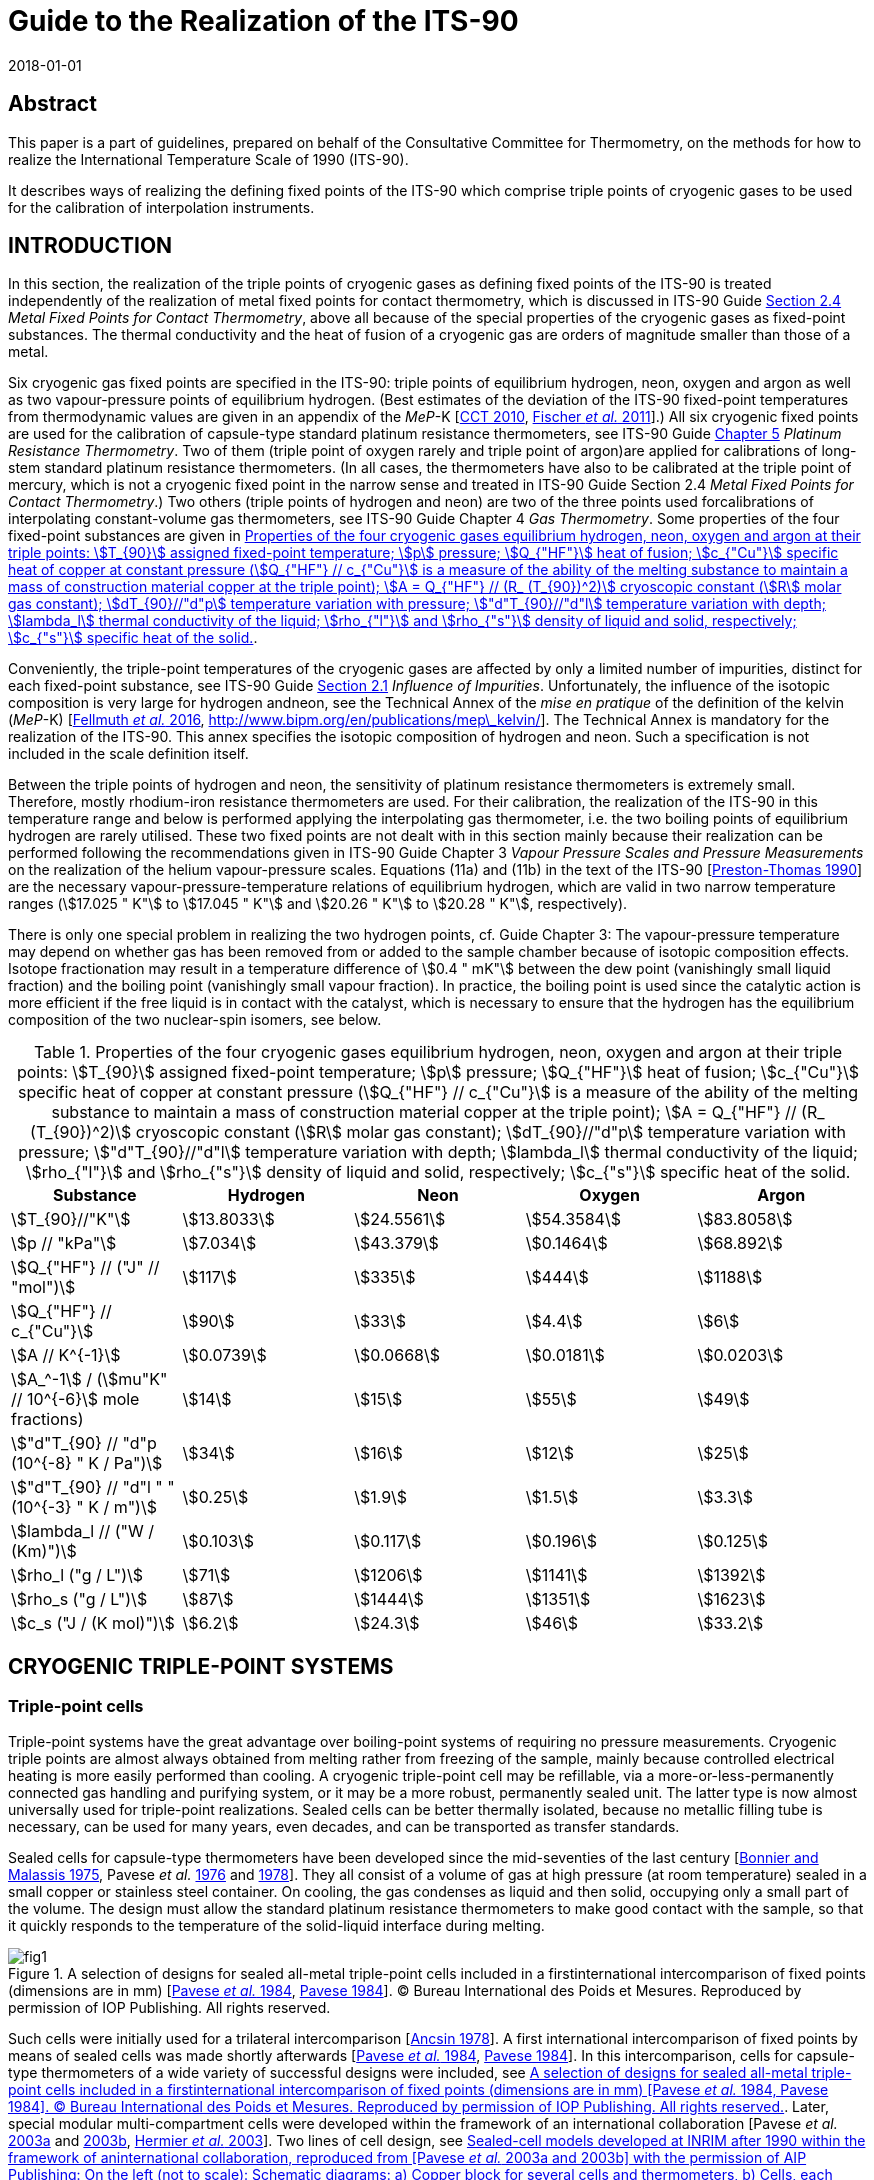 = Guide to the Realization of the ITS-90
:partnumber: 2.3
:edition: 1
:copyright-year: 2018
:revdate: 2018-01-01
:language: en
:docnumber: ITS-90
:title-en: Guide to the Realization of the ITS-90
:part-title-en: Cryogenic Fixed Points
:doctype: guide
:committee-en: Consultative Committee for Thermometry
:committee-acronym: CCT
:workgroup: Task Group for the Realization of the Kelvin
:workgroup-acronym: CCT-TG-K
:fullname: B. Fellmuth
:fullname_2: E Mendez-Lango
:fullname_3: T. Nakano
:fullname_4: F. Sparasci
:docstage: in-force
:docsubstage: 60
:imagesdir: images
:mn-document-class: bipm
:mn-output-extensions: xml,html,pdf,rxl
:si-aspect: K_k
:local-cache-only:
:data-uri-image:


[.preface]
== Abstract

This paper is a part of guidelines, prepared on behalf of the Consultative Committee for Thermometry, on the methods for how to realize the International Temperature Scale of 1990 (ITS-90).

It describes ways of realizing the defining fixed points of the ITS-90 which comprise triple points of cryogenic gases to be used for the calibration of interpolation instruments.


== INTRODUCTION

In this section, the realization of the triple points of cryogenic gases as defining fixed points of the ITS-90 is treated independently of the realization of metal fixed points for contact thermometry, which is discussed in ITS-90 Guide https://www.bipm.org/utils/common/pdf/ITS-90/Guide_ITS-90_2_4_MetalFixedPoints_2018.pdf[Section 2.4] _Metal Fixed Points for Contact Thermometry_, above all because of the special properties of the cryogenic gases as fixed-point substances. The thermal conductivity and the heat of fusion of a cryogenic gas are orders of magnitude smaller than those of a metal.

Six cryogenic gas fixed points are specified in the ITS-90: triple points of equilibrium hydrogen, neon, oxygen and argon as well as two vapour-pressure points of equilibrium hydrogen. (Best estimates of the deviation of the ITS-90 fixed-point temperatures from thermodynamic values are given in an appendix of the _MeP_-K [<<CCT2010,CCT 2010>>, <<Fischer2011,Fischer _et al._ 2011>>].) All six cryogenic fixed points are used for the calibration of capsule-type standard platinum resistance thermometers, see ITS-90 Guide https://www.bipm.org/utils/common/pdf/ITS-90/Guide_ITS-90_5_SPRT_2018.pdf[Chapter 5] _Platinum Resistance Thermometry_. Two of them (triple point of oxygen rarely and triple point of argon)are applied for calibrations of long-stem standard platinum resistance thermometers. (In all cases, the thermometers have also to be calibrated at the triple point of mercury, which is not a cryogenic fixed point in the narrow sense and treated in ITS-90 Guide Section 2.4 _Metal Fixed Points for Contact Thermometry_.) Two others (triple points of hydrogen and neon) are two of the three points used forcalibrations of interpolating constant-volume gas thermometers, see ITS-90 Guide Chapter 4 _Gas Thermometry_. Some properties of the four fixed-point substances are given in <<tab1>>.

Conveniently, the triple-point temperatures of the cryogenic gases are affected by only a limited number of impurities, distinct for each fixed-point substance, see ITS-90 Guide https://www.bipm.org/utils/common/pdf/ITS-90/Guide_ITS-90_2_1_Impurities_2018.pdf[Section 2.1] _Influence of Impurities_. Unfortunately, the influence of the isotopic composition is very large for hydrogen andneon, see the Technical Annex of the _mise en pratique_ of the definition of the kelvin (_MeP_-K) [<<Fellmuth2016,Fellmuth _et al._ 2016>>, http://www.bipm.org/en/publications/mep\_kelvin/]. The Technical Annex is mandatory for the realization of the ITS-90. This annex specifies the isotopic composition of hydrogen and neon. Such a specification is not included in the scale definition itself.

Between the triple points of hydrogen and neon, the sensitivity of platinum resistance thermometers is extremely small. Therefore, mostly rhodium-iron resistance thermometers are used. For their calibration, the realization of the ITS-90 in this temperature range and below is performed applying the interpolating gas thermometer, i.e. the two boiling points of equilibrium hydrogen are rarely utilised. These two fixed points are not dealt with in this section mainly because their realization can be performed following the recommendations given in ITS-90 Guide Chapter 3 _Vapour Pressure Scales and Pressure Measurements_ on the realization of the helium vapour-pressure scales. Equations (11a) and (11b) in the text of the ITS-90 [<<Preston1990,Preston-Thomas 1990>>] are the necessary vapour-pressure-temperature relations of equilibrium hydrogen, which are valid in two narrow temperature ranges (stem:[17.025 " K"] to stem:[17.045 " K"] and stem:[20.26 " K"] to stem:[20.28 " K"], respectively).

There is only one special problem in realizing the two hydrogen points, cf. Guide Chapter 3: The vapour-pressure temperature may depend on whether gas has been removed from or added to the sample chamber because of isotopic composition effects. Isotope fractionation may result in a temperature difference of stem:[0.4 " mK"] between the dew point (vanishingly small liquid fraction) and the boiling point (vanishingly small vapour fraction). In practice, the boiling point is used since the catalytic action is more efficient if the free liquid is in contact with the catalyst, which is necessary to ensure that the hydrogen has the equilibrium composition of the two nuclear-spin isomers, see below.


[[tab1]]
.Properties of the four cryogenic gases equilibrium hydrogen, neon, oxygen and argon at their triple points: stem:[T_{90}] assigned fixed-point temperature; stem:[p] pressure; stem:[Q_{"HF"}] heat of fusion; stem:[c_{"Cu"}] specific heat of copper at constant pressure (stem:[Q_{"HF"} // c_{"Cu"}] is a measure of the ability of the melting substance to maintain a mass of construction material copper at the triple point); stem:[A = Q_{"HF"} // (R_ (T_{90})^2)] cryoscopic constant (stem:[R] molar gas constant); stem:[dT_{90}//"d"p] temperature variation with pressure; stem:["d"T_{90}//"d"l] temperature variation with depth; stem:[lambda_l] thermal conductivity of the liquid; stem:[rho_{"l"}] and stem:[rho_{"s"}] density of liquid and solid, respectively; stem:[c_{"s"}] specific heat of the solid.
[cols="5*",options="header"]
|===
| Substance | Hydrogen | Neon | Oxygen | Argon

| stem:[T_{90}//"K"] | stem:[13.8033] | stem:[24.5561] | stem:[54.3584] | stem:[83.8058]
| stem:[p // "kPa"] | stem:[7.034] | stem:[43.379] | stem:[0.1464] | stem:[68.892]
| stem:[Q_{"HF"} // ("J" // "mol")] | stem:[117] | stem:[335] | stem:[444] | stem:[1188]
| stem:[Q_{"HF"} // c_{"Cu"}] | stem:[90] | stem:[33] | stem:[4.4] | stem:[6]
| stem:[A // K^{-1}] | stem:[0.0739] | stem:[0.0668] | stem:[0.0181] | stem:[0.0203]
| stem:[A_^-1] / (stem:[mu"K" // 10^{-6}] mole fractions) | stem:[14] | stem:[15] | stem:[55] | stem:[49]
| stem:["d"T_{90} // "d"p (10^{-8} " K / Pa")] | stem:[34] | stem:[16] | stem:[12] | stem:[25]
| stem:["d"T_{90} // "d"l " " (10^{-3} " K / m")] | stem:[0.25] | stem:[1.9] | stem:[1.5] | stem:[3.3]
| stem:[lambda_l // ("W / (Km)")] | stem:[0.103] | stem:[0.117] | stem:[0.196] | stem:[0.125]
| stem:[rho_l ("g / L")] | stem:[71] | stem:[1206] | stem:[1141] | stem:[1392]
| stem:[rho_s ("g / L")] | stem:[87] | stem:[1444] | stem:[1351] | stem:[1623]
| stem:[c_s ("J / (K mol)")] | stem:[6.2] | stem:[24.3] | stem:[46] | stem:[33.2]
|===


== CRYOGENIC TRIPLE-POINT SYSTEMS

=== Triple-point cells

Triple-point systems have the great advantage over boiling-point systems of requiring no pressure measurements. Cryogenic triple points are almost always obtained from melting rather from freezing of the sample, mainly because controlled electrical heating is more easily performed than cooling. A cryogenic triple-point cell may be refillable, via a more-or-less-permanently connected gas handling and purifying system, or it may be a more robust, permanently sealed unit. The latter type is now almost universally used for triple-point realizations. Sealed cells can be better thermally isolated, because no metallic filling tube is necessary, can be used for many years, even decades, and can be transported as transfer standards.

Sealed cells for capsule-type thermometers have been developed since the mid-seventies of the last century [<<BonnierMalassis1975,Bonnier and Malassis 1975>>, Pavese _et al._ <<Pavese1976,1976>> and <<Pavese1978,1978>>]. They all consist of a volume of gas at high pressure (at room temperature) sealed in a small copper or stainless steel container. On cooling, the gas condenses as liquid and then solid, occupying only a small part of the volume. The design must allow the standard platinum resistance thermometers to make good contact with the sample, so that it quickly responds to the temperature of the solid-liquid interface during melting.


[[fig1]]
.A selection of designs for sealed all-metal triple-point cells included in a firstinternational intercomparison of fixed points (dimensions are in mm) [<<Pavese1984,Pavese _et al._ 1984>>, <<Pavese1984,Pavese 1984>>]. (C) Bureau International des Poids et Mesures. Reproduced by permission of IOP Publishing. All rights reserved.
image::02_3-cryogenic/fig1.png[]


Such cells were initially used for a trilateral intercomparison [<<Ancsin1978,Ancsin 1978>>]. A first international intercomparison of fixed points by means of sealed cells was made shortly afterwards [<<Pavese1984,Pavese _et al._ 1984>>, <<Pavese1984,Pavese 1984>>]. In this intercomparison, cells for capsule-type thermometers of a wide variety of successful designs were included, see <<fig1>>. Later, special modular multi-compartment cells were developed within the framework of an international collaboration [Pavese _et al._ <<Pavese2003a,2003a>> and <<Pavese2003b,2003b>>, <<Hermier2003,Hermier _et al._ 2003>>]. Two lines of cell design, see <<fig2>> and <<fig3>>, yielded a nearly equal improvement of the fixed-point realization. The multi-compartment cells allow thermometers to be calibrated more efficiently at several fixed points in one low-temperature run. They were included in a second international intercomparison, in which it was possible to compare the parameters of all modern cell designs, see [<<Fellmuth2012,Fellmuth _et al._ 2012>>]. The references cited therein give information on the designs and filling technologies. A new design of multi-well single cells is described in [<<Nakano2007,Nakano _et al._ 2007>>] and shown in <<fig4>>. Other new designs can be seen in Section 2.4.3.1 of [<<Pavese2013,Pavese and Molinar Min Beciet 2013>>].


[[fig2]]
.Sealed-cell models developed at INRIM after 1990 within the framework of aninternational collaboration, reproduced from [Pavese _et al._ <<Pavese2003a,2003a>> and <<Pavese2003b,2003b>>] with the permission of AIP Publishing: On the left (not to scale): Schematic diagrams: a) Copper block for several cells and thermometers, b) Cells, each filled with a single substance: b1) model A, with copper internal wall, b2) model B, with internal copper body, b3) model C, with internal wireframe-copper body. On the right: Photograph of a copper block with four cells.
image::02_3-cryogenic/fig2.png[]

[[fig3]]
.Sealed-cell model developed at LNE-Cnam after 1990 within the framework of aninternational collaboration, reproduced from [<<Hermier2003,Hermier _et al._ 2003>>, <<Pavese2003a,Pavese _et al._ 2003a>>] with the permission of AIP Publishing: On the left (not to scale): Schematic diagram of an assembly composed of four cells for the realization of the triple points of hydrogen, neon, oxygen, and argon, pressed together with the central screw. On the right: Photograph of an assembly with four cells.
image::02_3-cryogenic/fig3.png[]

[[fig4]]
.Single sealed multi-well triple-point cell of new generation developed at NMIJ/AIST[<<Nakano2007,Nakano _et al._ 2007>> -- illustration reproduced with permission of Springer]: On the left: Schematic diagram: The material is oxygen-free high-conductivity copper. In order to ensure cleanliness of the inside of the cell, all of its parts have been subjected to chemical polishing. Three reentrant wells are provided for capsule-type standard platinum resistance thermometers or rhodium-iron resistance thermometers. The middle of the copper block also contains a reentrant well for a control thermometer. Each thermometer well has a small lateral hollow for application of grease to enhance the thermal contact and for easy evacuation of residual gas from the space around the installed thermometer. Internally, grooves for ensuring good thermal contact with the solid and/or liquid phases of the substance are provided around the copper thermometer block. The sealing device of the multi-well model is a metal O-ring made of stainless steel [<<Nakano2003,Nakano _et al._ 2003>>]. On the right: Photograph without thermometers [photograph reproduced on the courtesy from T. Nakano (NMIJ/AIST)].
image::02_3-cryogenic/fig4.png[]


Sealed triple-point cells for long-stem thermometers are similar in principle both in design and in operation to those for capsule-type thermometers, but are much longer so as to provide adequate immersion for the thermometer. The necessary thermometer well compromises the isothermal condition. For details of their design and operation see [Bonnier <<Bonnier1975,1975>> and <<Bonnier1987,1987>>, <<Ancsin1976,Ancsin and Phillips 1976>>, <<Bloembergen1990,Bloembergen _et al._ 1990>>, <<Furukawa1992,Furukawa 1992>>, <<Pond2003,Pond 2003>>, Ding _et al._ <<Ding2011,2011>> and <<Ding2012,2012>>, <<Didi2013,Didi-Alaoui _et al._ 2013>>] and <<fig5>>.


[[fig5]]
.First commercial apparatus for the calibration of long-stem standard platinumresistance thermometers at the triple point of argon using a sealed cell developed at LNE/Cnam: On the left: Schematic diagram [on the courtesy from <<Sparasci2011,F. Sparasci (LNE-Cnam)>>]: 1 helium exchange-gas inlet, 2 helium reservoir (balloon), 3 manometer, 4 pressure-control valve, 5 filling tube for liquid nitrogen, 6 thermometer well, 7 nitrogen vapour, 8 bath of liquid nitrogen, 9 thermal isolation (polyurethane foam), 10 stainless-steel cell with argon. On the right: Scheme with cut-out [<<Hermier2005,Hermier _et al._ 2005>>].
image::02_3-cryogenic/fig5.png[]


All sealed triple-point cells must be designed to withstand the pressure arising at the maximum expected temperature (typical room-temperature pressures range from 0.5 MPa to 20 MPa). The heat capacity of the container is not directly of great importance in determining melting curves. It would be important if freezing curves were measured, because of the effects of supercooling. But supercooling may also have an influence on the melting curve especially for argon, see below, because depending on the heat capacity and the supercooling temperature, a large portion of the sample may freeze very quickly during recalescence, resulting in a strong distortion of the crystal lattice of the solid. For cells for long-stem thermometers in particular there is also the problem that a significant fraction of the sample may condense on the walls or roof of the cell, and not in the sample space. There may also be migration of the sample by sublimation and condensation on any cold spots. By contrast, open cells do not need a gas expansion volume, so can be both smaller and contain a larger sample of the substance.

They do not have to be particularly robust and, thus, may be designed to have a heat capacity substantially less than that of a sealed cell of comparable sample size.

The cell design should be such as to reduce as much as possible the thermal resistance between the sample and the thermometer, taking due account of the very low thermal conductivities of liquid gases. Preferably, the thermometer is surrounded by the sample (within the heat sink) rather than located between the heat sink and parasitic heat sources [<<Ancsin1973a,Ancsin 1973a>>]. Heat conduction to the sample can be made sufficiently good, either by subdividing the chamber by a set of copper baffles [<<Ancsin1973b,Ancsin 1973b>>], by increasing the contact surface by optimised grooves in the inner chamber wall [<<Hermier2003,Hermier _et al._ 2003>>, <<Nakano2007,Nakano _et al._ 2007>>] or even by using a bunch of OFHC copper wires [<<Pavese2003b,Pavese _et al._ 2003b>>].On the other hand, the construction should not be too complicated because a thorough cleaning of the inside of the cell should be possible.

For filling the cells, high-purity gas-handling systems composed of ultra-high vacuum components have to be used. This is necessary in order to be able to remove the air that initially forms several layers on all inner surfaces and to manipulate the ultra-pure gases (with total impurity concentrations of order one part per million, at the best level) without introducing any extra impurities. Impurities introduced during the filling would cause permanent problems because the impurity content cannot be checked after the sealing, and any outgassing of the inner cell walls would limit the long-term stability. (On the basis of the measurement of outgassing rates, it is concluded in [<<Liu1992,Liu _et al._ 1992>>] that well-prepared sealed cells may be stable within stem:[0.1 " mK"] for more than 13 years.) For checking purposes, a gas-handling system should incorporate a residual gas analyser as an essential component. The seal of a cell must remain leak-proof for an indefinitely long time. A variety of means and techniques have been successfully used (cf. Section 2.4.3.1 _Sealed Cells for Capsule Thermometer_ in [<<Pavese2013,Pavese and Molinar Min Beciet 2013>>]): indium gasket fitted inside or outside the cell; pinched copper tube, then soft soldered for mechanical protection; stainless-steel tube pinched with a gold wire inside; pinch-weld stainless-steel tube.

A special problem in realizing the triple point of hydrogen is the existence of two nuclear-spin isomers (often designated by the prefixes _ortho_ and _para_). The equilibrium ortho-para composition is temperature dependent. On liquefaction the composition changes slowly with time and there are corresponding changes in the physical properties. In particular the difference between the fixed-point temperatures of normal hydrogen, which has the room-temperature composition, and equilibrium hydrogen is of order stem:[0.1 " K"], i.e. three orders of magnitude larger than the best realization uncertainty. For achieving the equilibrium composition in acceptable time, a suitable catalyst has to be placed in the sample chamber. The materials most commonly employed for this purpose have been transition metal oxides and rare-earth oxides, see the detailed discussion in [<<Fellmuth2005,Fellmuth _et al._ 2005>>]. The catalyst may be of course a source of impurity. Furthermore, it has to be considered that all catalysts for _ortho_-_para_ conversion are chemically active and an activation may be necessary.


=== Cryogenic equipments

In order to keep temperature gradients low, heat flows in the sealed triple-point cell must be extremely small, i.e. isothermal conditions are necessary. To this end, the cell is surrounded by one or more temperature-controlled heat shields, the whole being enclosed in a vacuum jacket for thermal isolation. The cell is further thermally isolated by suspending it using non-metallic threads, e.g. nylon threads, or thin stainless-steel wires. Traditionally the vacuum jacket was normally immersed in the cryogenic fluid of a liquid-refrigerant cryostat. Several such triple-point cryostats have been described [<<Ancsin1969,Ancsin and Phillips 1969>>, <<Ancsin1970,Ancsin 1970>>, <<Pavese1978,Pavese 1978>>, <<Compton1976,Compton and Ward 1976>>, <<Kemp1976,Kemp _et al._ 1976>>]. One of these is illustrated in <<fig6>>. Nowadays preferably cryostats designed around closed-cycle cryocoolers are applied for the realization of cryogenic fixed points. Examples of modern systems are given in [<<Steele1997,Steele 1997>>, <<Hill2003,Hill and Steele 2003>>, <<Sakurai2003,Sakurai 2003>>, <<Nakano2007,Nakano _et al._ 2007>>, <<Pavese2011,Pavese _et al._ 2011>>, <<Sparasci2011,Sparasci _et al._ 2011>>, <<Yang2011,Yang _et al._ 2011>>, <<Pavese2013,Pavese and Molinar Min Beciet 2013>>]. The basic design of such cryostats, which make it easier to realize isothermal conditions, is illustrated in <<fig7>>. As a collateral effect, these cryostats allow measurements to be performed for extremely long periods (months), uninterrupted by disturbances usually caused by refilling liquid refrigerant.


[[fig6]]
.Schematic diagram of a cryostat with an open cell for the realization of boiling andtriple points of cryogenic gases [<<Kemp1976,Kemp _et al._ 1976>>] (C) Bureau International des Poids et Mesures. Reproduced by permission of IOP Publishing. All rights reserved. (A similar system can be used for measurements with sealed cells.) Isothermal conditions for the cell are generated by vacuum isolation and a temperature-controlled isothermal radiation shield. In the diagram, the numbers mark the following parts: (1) the outer vacuum case, (2) a temperature-controlled outer shield and (3) the cell containing the fixed-point sample. The cell consists of three parts: a) A lower gas-cooled refrigerator (4), to which is soldered a copper tube (5) forming the effective thermal outer wall. This assembly is heated by a carbon heater (6) and its temperature monitored by a miniature platinum resistance thermometer (6a); b) An upper gas-cooled refrigerator (7) soldered to a thick-walled copper thermometer pocket (8) in which the test thermometer is inserted with grease. The thermometer pocket may be heated by the carbon resistor (10); c) The outer wall of the cell (11) consists of a thin-walled stainless steel tube 25 mm in diameter which isolates the test thermometer from the heated outer wall (5) and the bottom of the cell. The three parts of the cell are sealed together with indium-wire seals. The radiation shield (2) is controlled isothermally with respect to the cell using a gas-cooled refrigerator (12) as heat sink. The cold gas for the refrigerators is drawn up from the liquid helium through vacuum-insulated tubes (13). The cryostat is suspended in a 100 cm deep helium dewar such that the base of the cryostat is some 50 cm above the bottom of the dewar. During operation the level of liquid helium is about 20 cm below the base of the cryostat.
image::02_3-cryogenic/fig6.png[]

[[fig7]]
.Schematic diagram of a cryostat constructed around a two-stage closed-cyclecryocooler. A vacuum jacket surrounds the assembly to provide the basic thermal isolation from the room temperature environment. Concentric copper shields are attached to both stages of the cryocooler. Isothermal conditions are generated by controlling the temperature of the isothermal shield with respect to the cell temperature such that the parasitic heat load to the cell and thus the static temperature-measurement error is sufficiently small, see text. [illustration reproduced on the courtesy from <<Wolber2013,B. Fellmuth (PTB)>>].
image::02_3-cryogenic/fig7.png[]


== REALIZATION OF A CRYOGENIC TRIPLE POINT

=== Measurement protocol

For fixed-point realizations, the temperature of the solid-liquid interface is the fixed-point temperature and must be measured as accurately as possible. Due to the very small thermal conductivity of the cryogenic gases, it is not possible to heat the fixed-point sample continuously through the solid-to-liquid phase transition. Continuous heating would cause large temperature gradients, which are usually dominated by the liquid phase. (Additional thermal resistances exist between the different parts of a cell [<<Wolber2011,Wolber and Fellmuth 2011>>].) Instead the calorimetric method has to be applied, see for instance [<<Pavese2003,Pavese _et al._ 2003>>a, <<Fellmuth2005,Fellmuth _et al._ 2005>>] and the references cited therein. The sample is heated through the phase transition under nearly isothermal conditions by the intermittent input of heat. After each heat pulse, the cell is allowed to come to thermal equilibrium. The calorimetric method is illustrated in <<fig8>>.


[[fig8]]
.A schematic representation of melting a fixed-point sample by intermittent heating(after Pavese (1984)). Heating is supplied in equal-energy steps. stem:[F] is the melted fraction. The melting lasts at least several hours.
image::02_3-cryogenic/fig8.png[]


A plot (or least-squares analysis) of the equilibrium temperatures as a function of the fraction stem:[F] of the sample melted gives a well-defined representation of the melting curve. (For determining stem:[F], the heat of fusion stem:[Q_{"HF"}] of the fixed-point sample is needed. For measuring stem:[Q_{"HF"}], it is recommended to heat the sample through the solid-to-liquid phase transition applying two short heat pulses and allowing the sealed triple-point cell assembly to come to thermal equilibrium roughly near the middle of the melting curve, see http://www.bipm.org/utils/common/pdf/ITS-90/Guide_ITS-90_2_3_Cryogenic_FP_Appendix-1_2018.pdf[Appendix 1]. Alternatively, stem:[Q_{"HF"}] can be calculated from the sum of applied heat and the known parasitic heat load for the duration of the melting-curve measurement. The obtained stem:[Q_{"HF"}] value is to be compared with the value expected from the sample amount, when known.) The representation versus stem:[1//F] is also widely used. Different representations should be checked, in order to determine which representation allows a better separation of the different parts of the melting curve and an approximation of part of the curve with a simple function. Most melting curves plotted versus stem:[F] consist of a curved region at the onset of melting followed by a flat region over which the bulk of the phase transition occurs, and finally a region of rapid temperature rise as melting is completed. The shape and transition temperature depend on the purity and crystal quality of the sample, on the experimental technique used, and for hydrogen and neon, on isotopic effects. The melting-curve depression at the beginning is suspected to be caused primarily by the influence of crystal defects. The distorted sample parts melt at lower temperatures due to the weakening of the crystal lattice, which results in smaller binding energies. This is called pre-melting. Pre-melting is especially evident with hydrogen for the sample portions in direct contact with the spin-conversion catalyst. A temperature offset may occur, especially towards the end of the melting curve, due to the poor thermal conductivity of the liquid phase. This requires careful estimation of static temperature-measurement errors, see the subsequent subsection. The question of deducing the triple-point temperature from an observed melting curve is discussed in <<scls_3-4>>.

Usually the melting curves are measured in the stem:[F] range from 5% to 95%. The measurement at stem:[F = 5 %] is useful for annealing the sample and for looking for possible pre-melt effects. The equilibrium temperature at stem:[F = 95%] is measured to check the thermal conditions. The usually high thermal resistances of the liquid sample portions at stem:[F = 95%] make the measurements very sensitive to parasitic heat loads.

Because special techniques have to be applied for the realization of the cryogenic fixed points, a detailed measurement protocol has been developed. The protocol was first suggested in [<<Fellmuth1999,Fellmuth _et al._ 1999>>] for the second international intercomparison [<<Fellmuth2012,Fellmuth _et al._ 2012>>], recommending the main steps of the investigation of the thermal behaviour of triple-point cells in order to make the results obtained at different institutes comparable. Thermal behaviour means primarily the relationship between the temperature of the solid-liquid interface and the temperature indicated by the thermometers. It was also intended to harmonize the estimation of the measurement uncertainty. Considering the progress described especially in [Pavese _et al._ <<Pavese2003a,2003a>> and <<Pavese2003b,2003b>>, <<Hermier2003,Hermier _et al._ 2003>>, Fellmuth _et al._ <<Fellmuth2005,2005>> and <<Fellmuth2012,2012>>] and the references cited therein, the protocol was further developed [<<Wolber2013,Wolber and Fellmuth 2013>>, <<Fellmuth2013,Fellmuth 2013>>]. A detailed theoretical foundation of the improved protocol including a model for describing the thermal conditions is given in [Wolber and Fellmuth <<Wolber2011,2011>> and <<Wolber2013,2013>>].

The protocol contains recommendations for different aspects of the fixed-point realization, which are explained in this guide in the subsections and appendices given in parentheses: determination of the thermal parameters of the sealed cells and the apparatus (<<scls_3-2>> and <<scls_3-3>>), measurement conditions (<<scls_3-2>>), series of measurements ( http://www.bipm.org/utils/common/pdf/ITS-90/Guide_ITS-90_2_3_Cryogenic_FP_Appendix-1_2018.pdf[Appendix 1]), recording of data ( http://www.bipm.org/utils/common/pdf/ITS-90/Guide_ITS-90_2_3_Cryogenic_FP_Appendix-2_2018.pdf[Appendix 2]), establishment of an uncertainty budget (<<cls_4>>), especially the reliable estimation of static and dynamic temperature-measurement errors (<<scls_3-2>> and <<scls_3-3>>). For each fixed-point realization, it is recommended to determine the following parameters: thermal resistance stem:[R_{"cs"}] between the metal parts of the cell and the solid-liquid interface, heat capacity stem:[C_{"c"}] of the cell assembly, heat of fusion stem:[Q_{"HF"}] of the sample, parasitic heat load to the cell, thermal recovery time constant stem:[tau], and recovery periods stem:[t_{"r"}] necessary for decreasing the dynamic temperature-measurement error stem:[Delta T_{"dyn"}] below a desired level (stem:[Delta T_{"dyn"} = T_{"c"} - T_{"e"}] difference between the measured cell temperature stem:[T_{"c"}] and the equilibrium value stem:[T_{"e"}]).


[[scls_3-2]]
=== Thermal conditions and static temperature-measurement errors

The internal thermal resistance stem:[R_{"cs"}] between the metallic body of the cell and the solid phase, which cannot overheat (i.e. acting as a heat sink) during melting, is a crucial parameter for characterizing the thermal conditions. (stem:[R_{"cs"}] has been first introduced in [<<Fellmuth1997,Fellmuth _et al._ 1997>>]. It is an effective value, see [<<Wolber2011,Wolber and Fellmuth 2011>>].) stem:[R_{"cs"}] is given by the relation

[[eq1]]
[stem]
++++
R_{"cs"} = (T_{"c"} - T_{"s"}) // P_{"u"} ,
++++


where stem:[Delta T_{"cs"} = (T_{"c"} - T_{"s"})] is the temperature difference between the temperature stem:[T_{"c"}] of the metallic cell body measured with a thermometer and the temperature stem:[T_{"s"}] of the solid phase, and stem:[P_{"u"}] is the unbalanced heat load resulting from the summation of heat leaks stem:[P_{"e"}] (exchanged with the environment), dissipation stem:[P_{"m"}] inevitably associated with the measurement itself ("self heating"), and heat input stem:[P_{"h"}] to change the fraction stem:[F] of sample melted: stem:[P_{"u"} = P_{"e"} + P_{"m"} + P_{"h"}]. For a given value of stem:[P_{"u"}], the static temperature-measurement error amounts to stem:[Delta T_{"stat"} = P_{"u"} R_{"cs"}], which yields, without heating and after correcting for the "self heating", stem:[Delta T_{"stat"} = P_{"e"} R_{"cs"}], i.e. stem:[Delta T_{"stat"}] is equal to stem:[Delta T_{"cs"}] for stem:[P_m] and stem:[P_h] equal to zero. Thus, reliable stem:[R_{"cs"}] data are necessary for estimating stem:[Delta T_{"stat"}]. To minimise stem:[P_e], the cell is thermally isolated in vacuum and surrounded by a thermal shield (environment) controlled to a temperature stem:[T_e] close to the cell temperature stem:[T_c].

The magnitude of stem:[R_{"cs"}] depends strongly on the cell geometry, which influences the mean thickness and the area of the liquid layer formed between the metallic body and the solid phase. This mean thickness, and thus stem:[R_{"cs"}], may increase significantly with rising fraction stem:[F] of sample melted, i.e. especially temperature values measured at the end of a melting experiment may deviate significantly from the equilibrium curve stem:[T_s (F)] due to heat leaks.

If the heat load stem:[P_{"u"}] is sufficiently small, the difference stem:[Delta T_{"cs"}] is nearly constant under steady-state conditions because the relative change of the mean liquid-layer thickness with time is small. If the power is too large during heating, steady-state conditions cannot be reached and a reliable determination of stem:[R_{"cs"}] applying <<eq1>> is not possible. In most cases, the second situation occurs during the heat pulses used for measuring the melting curves by the intermittent-heating method. Thus, small additional heat pulses have to be used, for which the small heating power is adjusted in such a way that the overheating can be measured sufficiently accurately, but steady-state conditions (no significant change of stem:[Delta T_{"cs"}] with time) are nearly reached and stem:[Delta T_{"cs"}] depends linearly on the heating power.

The determination of stem:[R_{"cs"}] depends on the position of the heater. Ideally, the heater should be located so that it feeds the heat nearly into a path resulting in realistic overheating as would be caused by the heat load, i.e. yielding a reliable maximum estimation of stem:[Delta T_{"stat"}] by stem:[P_u R_{"cs"}]. However, in most cases, the fraction of the heat load influencing the thermometer reading and its path are unknown. Therefore, a correction of the error stem:[Delta T_{"stat"}] is impossible and a worst case scenario has to be assumed in the uncertainty estimate_._ If stem:[R_{"cs"}] has been determined appropriately, the following relation is approximately fulfilled [<<Wolber2011,Wolber and Fellmuth 2011>>]:

[[eq2]]
[stem]
++++
Delta T_{"stat"} // Delta T_{"e"} ~~ R_{"cs"} // R_{"e"} ,
++++


where stem:[Delta T_{"e"}] is a change of stem:[T_{"e"}] and stem:[R_{"e"}] is the total thermal isolation resistance between the cell and its environment. (This simple relation only holds for sufficiently large isolation resistances stem:[R_{"e"}], i.e. approaching adiabatic conditions. Otherwise the solution looks much more complicated [<<Wolber2011,Wolber and Fellmuth 2011>>]. One method for determining stem:[R_{"e"}] is to observe the change of the cell-temperature drift due to a jump of the temperature of its environment.) Using <<eq2>> for checking purposes, it has to be considered that it may be necessary to wait a long time period (one hour or more) until the shield has become sufficiently isothermal after a temperature jump. (Temperature gradients on the shield may be monitored by the aid of differential thermocouples pasted on it.) A further overall check of the thermal conditions is possible by comparing the measured heat of fusion stem:[Q_{"HF"}] with the value expected from the amount of fixed-point substance, when known.

One method for determining the heat load stem:[P_{"u"}] is to measure the drift of the temperature of the cell stem:["d"T_c//"d" t] (stem:[t] time) outside the melting range under nearly the same isothermal conditions as during the measurement of the melting curve. The expression stem:[C_c "d"T_c//"d" t] then gives the heat load stem:[P_{"u"}], where stem:[C_{"c"}] is the heat capacity of the cell assembly. To check the stability of the measuring conditions, the drift has to be determined before and after the measurement of a melting curve. In both cases, stem:[T_{"c"}] should deviate at least stem:[10 " mK"] from the melting temperature. This ensures that the effective heat capacity is not increased by pre-melting effects (below the melting range) or by the melting of the last small solid pieces (above the melting range), respectively. (For hydrogen cells, it might be necessary to investigate the temperature dependence of the heat capacity of the cell in a range of stem:[100 " mK"] below the melting range or even larger due to the pre-melting caused by the spin-conversion catalyst [<<Fellmuth2005,Fellmuth _et al._ 2005>>].)


[[scls_3-3]]
=== Recovery periods and dynamic temperature-measurement errors

The dynamic behaviour of a cell determines the thermal recovery after a heat pulse. This thermal recovery may deviate significantly from a simple exponential law with one time constant stem:[tau]. Nevertheless, it is convenient to characterize the order of magnitude of the minimum recovery time period stem:[t_{"r,min"}] required to attain thermal equilibrium by a time constant. For a simple stem:[RC] model, the relation stem:[tau_{RC} = R_{"cs"} C_{"cw"}] is approximately valid, with stem:[C_{"cw"}] being the heat capacity of the metallic parts (wall) of thecell. stem:[t_{"r,min"}] can be estimated roughly applying the relation stem:[t_{"r,min"} = tau_{RC} ln(Delta T_{"cs,pulse"} // Delta T_{"dyn,max"})], where stem:[Delta T_{"cs"}],pulseis the initial overheating after a heat pulse and stem:[Delta T_{"dyn,maxis"}] the maximum allowed dynamicerror stem:[Delta T_{"dyn"} = T_{"c"} - T_{"c,equ"}] (stem:[T_{"c,equ"}] is the equilibrium temperature of the cell).

But the simple stem:[RC] model holds only for the relatively quick first recovery of the metallic body of the cell with respect to the adjacent layer of liquid phase (for details see [<<Fellmuth2011,Fellmuth and Wolber 2011>>]). In most cases a second part of the recovery is observed, where thermal equilibrium is reached in different portions of the fixed-point sample itself and in the cell body. This equalizing process may last much longer than the first exponential one. It is, therefore, dangerous to estimate the overall necessary recovery period from the magnitude of the time constant stem:[tau_{RC}]. As a basis for measuring stem:[T_{"s"} (F)] at the highest level of accuracy, dedicated experiments are necessary providing at least once sufficient post-pulse recovery times (may be several hours) until the true equilibrium temperature is definitely reached. Since stem:[R_{"cs"}] and thus the thermal conditions depend on stem:[F], the experiments have to be performed in the whole stem:[F] range of interest. From these experiments, the recovery periods stem:[t_{"r",Delta T}] can be derived that are necessary to obtain a desired level of the dynamic error stem:[Delta T = Delta T_{"dyn,max"}]. Contrary to a time constant, the recovery period stem:[t_{"r",Delta T}] depends on the overheating at the end of the heat pulse. Since the time dependence of stem:[Delta T_{"dyn"}] may be complicated, it is not possible to specify a limit for the remaining drift as an alternative criterion. In some cases, especially with Ne cells, it turned out practically impossible to wait sufficiently long. A model explaining these extreme long recovery periods is described in [Wolber and Fellmuth <<Wolber2008,2008>>, <<Wolber2011,2011>> and <<Wolber2013,2013>>, <<Fellmuth2011,Fellmuth and Wolber 2011>>]). In such cases, a remedy may be to find the asymptotic value stem:[T_{"equ"}] by fitting the thermal recovery by a superposition of exponential components.

[[scls_3-4]]
=== Determination of the liquidus-point temperature

The liquidus point (infinitesimal amount of solid phase, i.e. fraction stem:[F] of sample melted practically equal to one) is considered to be the best approximation of the triple-point temperature for a given fixed-point sample. This approach follows from the fact that the influences of crystal defects and impurities having equilibrium distribution coefficients smaller than one on the melting temperature decreases with increasing stem:[F]. Furthermore, the liquidus point is the only point on a phase-transition curve amenable to modelling concerning the influence of impurities, see ITS-90 _Guide_ https://www.bipm.org/utils/common/pdf/ITS-90/Guide_ITS-90_2_1_Impurities_2018.pdf[Section 2.1] _Influence of Impurities_.

Since measurements up to stem:[F = 1] are not possible, stem:[T_{"s"} (F=1)] has to be obtained by some sort of extrapolation of the melting curve. It should be noted that the temperature stem:[T_w] of the sensor element (wire) differs from stem:[T_{"s"}] due to the so-called "self-heating" and stem:[Delta T_{"stat"}]. Since stem:[Delta T_{"stat"}] depends on stem:[R_{"cs"}], the dependence stem:[R_{"cs"}(F)] may influence the shape of the observed melting curve. Especially if stem:[R_{"cs"}] becomes larger than stem:[1 " K/W"], it may become necessary to determine both the "self-heating" and stem:[R_{"cs"}(F)] not only at one stem:[F] value, but in detail as a function of stem:[F]. This demand results from the fact that stem:[R_{"cs"}] is not very small compared with the internal thermal resistance of the thermometer (of order stem:[100 " K/W"]). (A method for deducing the liquidus temperature stem:[T_{"LP"} = T_s(F=1)] from stem:[T_w(F)] is described in [Wolber and Fellmuth <<Wolber2011,2011>> and <<Wolber2013,2013>>]. This method is based on generalized thermal models.) Thus, a careful analysis of the static temperature-measurement error depending on stem:[F] is of crucial importance to obtain the lowest uncertainties.

The extrapolation is done by fitting a function stem:[T_{"obs"} (F)] to the experimental data, keeping in mind the following suggestions:

* The fitting should be performed in an stem:[F] range for which the melting temperature of the fixed-point sample can be determined with the lowest possible uncertainty. Most physical effects influence the melting temperature at low stem:[F] values where the solid phase dominates (i.e. effects arising from the influence of crystal defects, of the spin-conversion catalyst necessary to realize the triple-point of equilibrium hydrogen, etc.). On the other hand, the melting curves become more sensitive to the thermal surroundings as melting proceeds towards large stem:[F] values. Thus, the choice of the stem:[F] range used for fitting should be considered very carefully after taking into account the properties and behaviour of the specific fixed-point material.

* The form of the function stem:[T_{"obs"} (F)] should correspond to the stem:[F]-dependence of the effects influencing the shape of the melting curve. (The simplest approaches are to fit stem:[T_{"obs"}] versus stem:[F] or stem:[1//F].) The choice should be guided by selecting a form that minimizes the standard deviation of the experimental data from the fit function and maximizes the repeatability of the liquidus-point temperature.


[[cls_4]]
== ANALYSIS OF PERFORMANCE AND ESTIMATION OF UNCERTAINTY

=== Effects influencing the melting curves and properties of the fixed-point substances

For evaluating the observed melting curves and estimating reliably the uncertainty of the realized triple-point temperature, it is crucial to consider the different effects influencing the shape and temperature of the melting curve depending on the universal and specific properties of the cryogenic gases as fixed-point substances (e.g. influence of crystal defects and the freezing conditions including refreezing). (Universal and specific properties are summarised in [<<Fellmuth2011,Fellmuth and Wolber 2011>>].) A comprehensive knowledge could be gained in the framework of two connected international intercomparisons of sealed cells [<<Pavese1984,Pavese _et al._ 1984>>, <<Pavese1984,Pavese 1984>>, <<Fellmuth2012,Fellmuth _et al._ 2012>>] together with two international collaborations directed to the investigation of isotopic effects in hydrogen [<<Fellmuth2005,Fellmuth _et al._ 2005>>] and neon [<<Steur2015,Steur _et al._ 2015>>]. This was possible because the included cells were quite different with respect to their design, materials, and preparation as well as to the source and purity of the gas sample and the filling technology and date, which allowed separation of the different effects. First of all, in accordance with the estimation performed in [<<Liu1992,Liu _et al._ 1992>>], the results obtained demonstrate a high long-term stability of the triple-point temperatures since they are not clearly correlated with the cell age. Dedicated investigations were performed concerning the influence of the freezing and annealing conditions on the thermal recovery, the internal thermal resistance and the shape of the equilibrium melting curves, especially for neon cells [Wolber and Fellmuth <<Wolber2008,2008>> and <<Wolber2011,2011>>]

All melting curves are depressed at the beginning. This is suspected to be caused primarily by the influence of crystal defects. The distorted sample parts melt at lower temperatures due to the weakening of the crystal lattice, which results in smaller binding energies. This effect is called pre-melting. The usually observed long creeping in the recovery at low stem:[F] values supports this hypothesis. (In [<<Wolber2011,Wolber and Fellmuth 2011>>] it is explained why extremely long time periods may be necessary for the thermal recovery after the pulses of the intermittent heating used for the calorimetric method if the melting temperature is macroscopically inhomogeneous within the sample.)

The specific properties of the four fixed-point substances have the following influence on the melting curves:

* Hydrogen: Depending on the amount of the spin-conversion catalyst, the pre-melting of sample portions in direct contact with the catalyst significantly influences the beginning of the melting curves. (The possible causes of the melting-temperature depression by the catalyst and dedicated investigations of this effect are discussed in [<<Fellmuth2005,Fellmuth _et al._ 2005>>].) But in the region where the melting temperature is not influenced by the catalyst, the melting curves are typically very flat. This flat part of the curves is often called "plateau". Since the width of the temperature range covered by the plateau is usually less than stem:[0.1 " mK"], the "natural width" of the melting range of high-purity, undistorted solid hydrogen is at most stem:[0.1 " mK"]. In view of the effect of the deuterium concentration, this means that usually the redistribution of the two isotopes during freezing and melting is very small. (The redistribution is governed by the distribution coefficient and the freezing conditions.)

* Neon: The many melting curves of neon samples measured in the second international intercomparison of sealed cells [<<Fellmuth2012,Fellmuth _et al._ 2012>>] with vanishingly small heat loads are almost all sloped upwards to the highest fractions of sample melted stem:[F]. One possible explanation could be the isotopic redistribution, which takes place both macroscopically during freezing and microscopically during melting. The fact that macroscopic redistribution depends on the freezing conditions may be one cause for observing quite different slopes of the melting curves. The freezing conditions are of course influenced by the design of the cells. Above about stem:[F = 30%], the melting curves are often nearly straight lines in the representation versus stem:[F], whereas the stem:[1//F] representation would yield a typical strong curvature near stem:[F = 100%]. In this stem:[F] range, the typical temperature width amounts to stem:[(0.1 - 0.2) " mK"].

* Oxygen: After the depressed beginning, the melting curves of oxygen samples are typically very flat with temperature widths of only a few tens of microkelvins. This is comparable with the behaviour of hydrogen in the region where the melting temperature is not influenced by the catalyst. It indicates that the effect of crystal defects is relatively small. The flat melting curves are especially remarkable for those cells for which the large supercooling causes a quick freeze during the recalescence that extends throughout large portions of the fixed-point sample or even the whole sample. (Oxygen melts may supercool more than 1 K [<<Fellmuth2011,Fellmuth and Wolber 2011>>].) For the effect of argon in oxygen on the shape and the temperature of the phase transition see next subsection.

* Argon: For argon samples, the melting curves may also be very flat at high stem:[F] values, but often a slope near to the liquidus point has been found. Apart from the influence of impurities, which should be sufficiently small for state-of-the-art high-purity argon, crystal defects seem to influence large portions of the melting curves after quick freezing. In [<<Sakurai1999,Sakurai 1999>>, Nakano _et al._ <<Nakano2003,2003>> and <<Nakano2007,2007>>] it has been shown that a re-freezing substantially reduces the melting range. The re-freezing improves the crystal quality because it avoids the fast freezing of a large fraction of the sample after the supercooling [<<Fellmuth2011,Fellmuth and Wolber 2011>>]. In accordance with this result, it has been found that partial re-freezing reduces the depression at the onset of the melt. On the other hand, a long annealing only a few millikelvin below the melting temperature has no effect. The possible influence of crystal defects on the melting temperature decreases with increasing stem:[F].

Fortunately, the melting curves of high-purity fixed-point samples are in many cases sufficiently flat and/or linear that detailed fitting is not necessary.


=== Uncertainty of the fixed-point realization

As one of the most important outcomes of the international intercomparisons and collaborations, considering the experience gained, agreement could be reached on how to estimate the uncertainty of the realization of the cryogenic fixed points, see [<<Pavese1984,Pavese _et al._ 1984>>, <<Pavese1984,Pavese 1984>>, Pavese _et al._ <<Pavese2003a,2003a>> and <<Pavese2010,2010>>, <<Fellmuth2005,Fellmuth _et al._ 2005>>, <<Fellmuth2012,Fellmuth _et al._ 2012>>, <<Fellmuth2013,Fellmuth 2013>>, <<Wolber2013,Wolber and Fellmuth 2013>>, <<Steur2015,Steur _et al._ 2015>>]. The uncertainty budgets given in <<tab2>> illustrate the highest level. They are based on alinear model of the measurement and assume the application of the best equipment available. The components are arranged regarding their physical causes. They contain Type A and Type B parts. It should be emphasized that all components are dominated by physical effects, i.e. they cannot be reduced significantly by measuring many melting curves under the same conditions:

stem:[u_{"imp"}]:: The estimate for the shift of the liquidus-point temperature by impurities considers the modern availability of hydrogen, oxygen, and argon gases with less than one part per million total impurity content (purity stem:[99.9999 %]). (The effect of argon contamination in oxygen is an insidious one as it has no effect on the melting range, see [<<Steur2017,Steur _et al._ 2017>>]. In the past, the manufacturer's specifications for argon content were frequently wrong by as much as an order of magnitude. This problem no longer exists nowadays, but an explicit assay is necessary.) Commercially available neon gases have a best purity of stem:[99.9995 %]. The data necessary for estimating the shift applying the SIE (sum of individual estimates) method are given in ITS-90 _Guide_ https://www.bipm.org/utils/common/pdf/ITS-90/Guide_ITS-90_2_1_Impurities_2018.pdf[Section 2.1] _Influence of Impurities_.

stem:[u_{"iso"}]:: In the Technical Annex of the _mise en pratique_ of the definition of the kelvin (_MeP_-K) [<<Fellmuth2016,Fellmuth _et al._ 2016>>, http://www.bipm.org/en/publications/mep_kelvin[http://www.bipm.org/en/publications/mep\_kelvin]] it is prescribed that for
hydrogen samples the triple-point temperature has to be corrected to the Standard Light Antarctic Precipitation (SLAP) isotopic composition, and for neon to the IUPAC (International Union of Pure and Applied Chemistry) isotopic composition. It has been estimated that the uncertainty of the necessary correction is at most stem:[20" "mu"K"] for hydrogen [<<Fellmuth2005,Fellmuth _et al._ 2005>>] and stem:[4" "mu"K"] for neon [<<Steur2015,Steur _et al._ 2015>>] applying state-of-the-art analysis techniques.

stem:[u_R]:: The uncertainty of the resistance measurement is deduced from the parameters of the measuring devices used and the results of the comparison of ac and dc bridges. It includes the uncertainty of the "self-heating" correction.

stem:[u_{"HC"}]:: The so-called head correction has to be applied since the sensor element of the thermometer cannot be located at the surface of the solid and liquid sample portions, where the three phases are in contact. It considers the hydrostatic pressure within the fixed-point cell. The estimation of this uncertainty component is complicated by the fact that the location of the sample within the cell is not definitely known, the thermometer measures an average temperature over a significant height, the midpoint of which is also not well known, and the metallic thermometer block smoothes out the temperature gradient. The values in <<tab2>> result from the data in <<tab1>> for an uncertainty of the immersion depth of 5 mm.

stem:[u_{"stab"}]:: The short-term thermometer instability has been checked during the second international intercomparison of sealed cells [<<Fellmuth2012,Fellmuth _et al._ 2012>>] by using at least three thermometers. The check is limited by the resolution of the devices. (It should be emphasised that the estimates given in <<tab2>> are realistic only for thermometers having an extremely high stability. At the triple point of hydrogen, rhodium-iron resistance thermometers are preferably used for cell comparisons because of the very small sensitivity of platinum resistance thermometers.)


stem:[u_{stat}]:: The estimate for the static temperature-measurement error stem:[Delta T_{"stat"}] is a measure for the quality of the calorimetry. It has been obtained using the methodology described in <<scls_3-2>>. For a typical value of the internal thermal resistance stem:[R_{"cs"}] of the cell of stem:[1" K/W"], stem:[Delta T_{"stat"} = 10" "mu"K"] corresponds to a heat leak of stem:[10" "mu"W"].

stem:[u_{dyn}]:: The limits for dynamic temperature-measurement errors have been estimated considering the results of dedicated measurements performed with extremely long recovery periods after the heat pulses (several hours). This is especially important for neon cells, see for instance [<<Wolber2011,Wolber and Fellmuth 2011>>].

stem:[u_{LP}]:: The extrapolation to the liquidus point contributes to the uncertainty especially due to the scattering of the temperature values on the melting curve and the possible deformation of the measured shape of the curve mentioned in <<scls_3-4>>.

stem:[u_{rep}]:: This repeatability component considers the influence of the preparation of the fixed-point sample with correspondingly varying melting-curve shapes. This component has been estimated from the results of dedicated experiments, in which the freezing and experimental conditions were varied considerably.

stem:[u_{cnsi}]:: For hydrogen samples, an additional uncertainty component is caused by the necessary conversion to the equilibrium composition of the two nuclear-spin isomers. This conversion has been investigated within the framework of an international collaboration [<<Fellmuth2005,Fellmuth _et al._ 2005>>].


[[tab2]]
.Highest-level uncertainty budgets for the realization of the defining cryogenic fixed points of the ITS-90. The estimates are based on the results of international intercomparisons and collaborations, see [<<Pavese1984,Pavese _et al._ 1984>>, <<Pavese1984,Pavese 1984>>, Pavese _et al._ <<Pavese2003a,2003a>> and <<Pavese2010,2010>>, <<Fellmuth2005,Fellmuth _et al._ 2005>>, <<Fellmuth2012,Fellmuth _et al._ 2012>>, <<Fellmuth2013,Fellmuth 2013>>, <<Wolber2013,Wolber and Fellmuth 2013>>, <<Steur2015,Steur _et al._ 2015>>]. The estimated values are given in stem:[mu"K"].
[cols="^.^,1,4*^.^",options="header"]
|===
| Symbol | Component | Hydrogen | Neon | Oxygen | Argon

| stem:[u_{"imp"}] | Shift of the LP temperature by impurities | 11 | 35 | 22 | 22
| stem:[u_{"iso"}] | Correction of the isotopic composition | 20 | 4 | |
| stem:[u_R] | Resistance measurement | 10 | 10 | 10 | 10
| stem:[u_{"HC"}] | Head correction | 1 | 10 | 8 | 17
| stem:[u_{"stab"}] | Short-term thermometer instability | 8 | 8 | 8 | 8
| stem:[u_{"stat"}] | Static temperature-measurement error | 10 | 10 | 10 | 10
| stem:[u_{"dyn"}] | Dynamic temperature-measurement error | 10 | 15 | 10 | 15
| stem:[u_{"LP"}] | Extrapolation to the liquidus point (LP) | 8 | 15 | 8 | 12
| stem:[u_{"rep"}] | Repeatability of stem:[T_{"LP"}] due to sample properties | 5 | 15 | 5 | 12
| stem:[u_{"cnsi"}] | Composition of nuclear-spin isomers | 10 | | |

h| stem:[u_{"comb"}] h| Combined standard uncertainty h| 33 h| 48 h| 32 h| 39
|===


The order of magnitude of the estimates given in <<tab2>> is impressively supported by the conclusions of the second international intercomparison of sealed cells [<<Fellmuth2012,Fellmuth _et al._ 2012>>], which are based on a huge amount of data for quite different cells: "The state-of-the-art level of accuracy of the fixed-point realizations was estimated by the standard deviations of the liquidus-point melting temperatures, obtained by extrapolation of the melting curves, of sealed cells filled with gases having nominal purities of 99.999% or better: stem:[30" "mu"K"] (hydrogen after correcting for the influence of the deuterium content), stem:[89" "mu"K"] (neon uncorrected for the effect of the variability of the isotopic composition in samples prepared from air), stem:[57" "mu"K"] (oxygen), and stem:[58" "mu"K"] (argon)." (<<tab2>> is also supported by the results of the first international intercomparison of fixed points by means of sealed cells [<<Pavese1984,Pavese _et al._ 1984>>, <<Pavese1984,Pavese 1984>>] and two CIPM Key Comparisons [<<Steele2002,Steele _et al._ 2002>>, <<Rusby2006,Rusby _et al._ 2006>>]. But the uncertainty level is much larger because the data depend on the stability of the thermometers used as transfer standards.) For neon, the situation is now much improved due to the correction procedures prescribed in the Technical Annex of the _mise en pratique_ of the definition of the kelvin (_MeP_-K) [<<Fellmuth2016,Fellmuth _et al._ 2016>>, http://www.bipm.org/en/publications/mep_kelvin/[http://www.bipm.org/en/publications/mep\_kelvin/]]. In accordance with the estimates for stem:[u_{"imp"}], the liquidus-point temperatures were not significantly correlated with purity for samples having a nominal purity of stem:[99.999 %] or better. In summary, it can be stated that a realization of the cryogenic fixed points with standard uncertainties of better than stem:[0.1 " mK"] can be achieved applying modern high-purity gases and state-of-the-art techniques.


[bibliography]
== References

* [[[Ancsin1969, 1]]] Ancsin J., Phillips J. 1969 Triple point of argon, _Metrologia_ *5*, 77-80

* [[[Ancsin1970, 1]]] Ancsin J. 1970 The Triple Point of Oxygen and its Change be Noble Gas Impurities, _Metrologia_ *6*, 53-56

* [[[Ancsin1973a, 1]]] Ancsin J. 1973a Dew Points, Boiling Points and Triple Points of "Pure" and Impure Oxygen, _Metrologia_ *9*, 26-39

* [[[Ancsin1973b, 1]]] Ancsin J. 1973b Studies of Phase Changes in Argon, _Metrologia_ *9*, 147-154

* [[[Ancsin1976, 1]]] Ancsin J., Phillips J. 1976 Argon Triple Point Realization Cryostat for Platinum Resistance Long Stem Thermometers, _Rev. Sci. Instr._ *47*, 1519-1521

* [[[Ancsin1978, 1]]] Ancsin J. 1978 Intercomparison of Triple Points of Argon and Oxygen of INM, IMGC and NRC, _Metrologia_ *14*, 79-81

* [[[Bloembergen1990, 1]]] Bloembergen P., Bonnier G., Ronsin H. 1990 An International Intercomparison of Argon Triple Point Calibration Facilities, Accommodating Long-stem Thermometers, _Metrologia_ *27*, 101-106

* [[[Bonnier1975, 1]]] Bonnier G. 1975 Point triple de l'argon (83,798 K) référence de transfert, _Bulletin du Bureau National de Métrologie_ *22*, 14-18

* [[[BonnierMalassis1975, 1]]] Bonnier G., Malassis R. 1975 Réalisation d'un nouveau type de cellule scellée destinée aux étalonnages cryogéniques, _Bulletin du Bureau National de Métrologie_ *22*, 19-20

* [[[Bonnier1987, 1]]] Bonnier G. 1987 Calibration of Temperature Sensors, _Proc. 3_^_rd_^_International Symposium on Temperature and Thermal Measurements in Industry and Science_ (TEMPMEKO '87), (Instituteof Measurement and Control, London), pp. 57-68

* [[[Compton1976, 1]]] Compton J.P., Ward S.D. 1976 Realization of the Boiling and Triple Points of Oxygen, _Metrologia_ *12*, 101-113

* [[[Consultative2010, 1]]] Consultative Committee for Thermometry (CCT) 2010 Estimates of the Differences between Thermodynamic Temperature and the ITS-90, http://www.bipm.org/utils/common/pdf/ITS-90/Estimates\_Differences\_T-T90\_2010.pdf

* [[[Didi2013, 1]]] Didi-Alaoui I., Fiorillo D., Vergé A., Sparasci F., Jouin D., Hermier Y. 2013 Design and Implementation of a Dedicated Calorimeter for Long Stem SPRTs Calibrations at the Argon and Oxygen Triple Points, _Proc. Temperature: Its Measurement and Control in Science and Industry_, Vol. 8, Ed. C.W. Meyer (AIP, Melville, New York) pp. 474-479

* [[[Ding2011, 1]]] Ding R., Zhao M.J., Nerdrum E., Meier D. 2011 Development of the Triple-Point-of-Argon System, _Int. J. Thermophys._ *32*, 2252-2260

* [[[Ding2012, 1]]] Ding R., Zhao M.J., Nielson T., Nerdrum E., Farley D. 2012 Experimental Study and Computer Modeling of the Triple Point of Argon System, _NCSLI Measure_ *7*, 58-62

* [[[Fellmuth1997, 1]]] Fellmuth B., Seifert P., Rudloff H. 1997 Realisation of low-temperature fixed-points, _Proc. 6_^_th_^_International Symposium on Temperature and Thermal Measurements in Industry and Science_ (TEMPMEKO '99), Ed. P. Marcarino (Levrotto & Bella, Torino) pp. 93-98

* [[[Fellmuth1999, 1]]] Fellmuth B., Berger D., Wolber L. 1999 An international star intercomparison of low-temperature fixed points using sealed triple-point cells, _Proc. 7_^_th_^_International Symposium on Temperature and Thermal Measurements in Industry and Science_ (TEMPMEKO '99), Ed. J.F. Dubbeldam,M.J. de Groot (IMEKO / NMi Van Swinden Laboratorium, Delft) pp. 233-238

* [[[Fellmuth2005, 1]]] Fellmuth B., Wolber L., Hermier Y., Pavese F., Steur P.P.M., Peroni I., Szmyrka-Grzebyk A., Lipinski L., Tew W.L., Nakano T., Sakurai H., Tamura O., Head D., Hill K.D., Steele A.G. 2005 Isotopic and other influences on the realization of the triple point of hydrogen, _Metrologia_ *42*, 171-193

* [[[Fellmuth2011, 1]]] Fellmuth B., Wolber L. 2011 Investigation of the Parameters of Sealed Triple-Point Cells forCryogenic Gases,_Int. J. Thermophys._ *32*, 161-172

* [[[Fellmuth2012, 1]]] Fellmuth B., Wolber L., Head D.I., Hermier Y., Hill K.D., Nakano T., Pavese F., Peruzzi A., Rusby R.L., Shkraba V., Steele A.G., Steur P.P.M., Szmyrka-Grzebyk A., Tew W.L., Wang L., White D.R. 2012 Investigation of low-temperature fixed points by an international star intercomparison of sealed triple-point cells, _Metrologia_ *49*, 257-265

* [[[Fellmuth2013, 1]]] Fellmuth B. 2013 New Protocol For The Realization Of The Triple Points Of Cryogenic Gases As Temperature Fixed Points, _Proc. Temperature: Its Measurement and Control in Science and Industry_, Vol. 8, Ed. C.W. Meyer (AIP, Melville, New York) pp. 174-179

* [[[Fellmuth2016, 1]]] Fellmuth B., Fischer J., Machin G., Picard S., Steur P.P.M., Tamura O., White D.R., Yoon H. 2016 The kelvin redefinition and its _mise en pratique_, _Phil. Trans. R. Soc._ A *374*, 20150037, http://rsta.royalsocietypublishing.org/content/roypta/374/2064/20150037, DOI: 10.1098/rsta.2015.0037, Published 22 February 2016

* [[[Fischer2011, 1]]] Fischer J., Wolber L., de Podesta M., Rusby R., Hill K.D. Moldover M., Pitre L., Steur P., Tamura O., White R. 2011 Present estimates of the differences between thermodynamic temperatures and the ITS-90, _Int. J. Thermophys._ *32*, 12-25 (Proc. of TEMPMEKO 2010)

* [[[Furukawa1992, 1]]] Furukawa G.T. 1992 Argon triple point apparatus with multiple thermometer wells, _Proc. Temperature, Its Measurement and Control in Science and Industry_, Vol. 6, Ed. J.F Schooley(AIP, New York) pp. 265-269

* [[[Hermier2003, 1]]] Hermier Y, Pitre L., Geneville C., Vergé A., Bonnier G., Head D.I., Fellmuth B., Wolber L., Szmyrka-Grzebyk A., Lipinski L., de Groot M.J., Peruzzi A. 2003 A New Generation of Multicells for Cryogenic Fixed Points at BNM/INM, _Proc. Temperature: Its Measurement and Control in Science and Industry_, Vol. 7, Ed. D.C. Ripple _et al._ (AIP, Melville, New York) pp. 179-184

* [[[Hermier2005, 1]]] Hermier Y., Bonnier G., Chimenti V., del Campo D., Tichy M., Marcarino P., Steur P.P.M., Dematteis R., Filipe E., Rauta C., de Groot M.J., Nielsen J., Bruce S., Head D., Rusby R., Steiner A., Weckström T., Fellmuth B., Thiele-Krivoj B., Bojkovski J., Ivarsson J., Kalemci M., Ugur S. 2005 Intercomparison of argon triple-point cells in the frame of EUROMET Project No.502 _Proceedings 9_^_th_^ _International Symposium on Temperature and Thermal Measurements in Industry and Science_ (TEMPMEKO 2004), Ed. D. Zvizdic, L.G. Bermanec, T. Veliki and T.Stašic (IMEKO / University of Zagreb, Faculty of Mechanical Engineering and Naval Architecture, Zagreb) ISBN 953-6313-71-5, pp. 1037-1042

* [[[Hill8033, 1]]] Hill K.D., Steele A.G. 2003 The Non-Uniqueness of the ITS-90: stem:[13.8033 " K"] to stem:[273.16 " K"], _Proc. Temperature: Its Measurement and Control in Science and Industry_, Vol. 7, Ed. D.C. Ripple _et al._ (AIP, Melville, New York) pp. 53-58

* [[[Kemp1976, 1]]] Kemp R.C., Kemp W.R.G., Cowan J.A. 1976 The Boiling Points and Triple Points of Oxygen and Argon, _Metrologia_ *12*, 93-100 http://iopscience.iop.org/article/10.1088/0026-1394/12/3/002[http://iopscience.iop.org/article/10.1088/0026-1394/12/3/002]

* [[[Liu1992, 1]]] Liu F., Yang W., Huang N. 1992 A study of the preparation of sealed cells for thermometry, _Proc. Temperature: Its Measurement and Control in Science and Industry_, Vol. 6, Ed. J.F. Schooley(AIP, New York) pp. 257-260

* [[[Nakano2003, 1]]] Nakano T., Tamura O., Sakurai H. 2003 New Sealed Cells for Realization of Cryogenic Fixed Points at NMIJ/AIST, _Proc. Temperature: Its Measurement and Control in Science and Industry_, Vol. 7, Ed. D.C. Ripple _et al._ (AIP, Melville, New York) pp. 185-190

* [[[Nakano2007, 1]]] Nakano T., Tamura O., Sakurai H. 2007 Realization of Low-Temperature Fixed Points of the ITS-90 at NMIJ/AIST, _Int. J. Thermophys._ *28*, 1893-1903

* [[[Pavese1976, 1]]] Pavese F., Cagna G., Ferri D. 1976 Miniature sealed cells as an easy-to-use temperature calibration device and a precision thermostat for cryogenic temperatures _Proc. VI International Cryogenic Engineering Conference (ICEC 6)_ (IPC Science and Technology Press, Guildford) pp. 205-207

* [[[PaveseDemonti1978, 1]]] Pavese F., Demonti G., Ferri D. 1978 Alternate sets of fixed points for simplified realisations of IPTS-68 _Advances in Cryogenic Engineering,_ Vol. *23*, Ed. K.D. Timmerhaus (Plenum Press, New York, London) pp. 503-511

* [[[Pavese1978, 1]]] Pavese F. 1978 The triple point of argon and oxygen, _Metrologia_ *14*, 93-103

* [[[Pavese1984, 1]]] Pavese F. (ed) 1984 _International intercomparison of fixed points by means of sealed cells (stem:[13.81 " K"] to stem:[90.686 " K"]) BIPM Monograph_ 84/4 (Bureau International des Poids et Mesures, Sèvres)

* [[[PaveseAncsin1984, 1]]] Pavese F., Ancsin J., Astrov D.N., Bonhoure J., Bonnier G., Furukawa G.T., Kemp R.C., Maas H., Rusby R.L., Sakurai H., Ling Shan-Kang 1984 An International Intercomparison of Fixed Points by Means of Sealed Cells in the Range stem:[13.81 " K"]-stem:[90.686 " K"], _Metrologia_ *20*, 127-144 http://iopscience.iop.org/article/10.1088/0026-1394/20/4/002[http://iopscience.iop.org/article/10.1088/0026-1394/20/4/002]

* [[[Pavese2003a, 1]]] Pavese F., Fellmuth B., Head D., Hermier Y., Peruzzi A., Szmyrka-Grzebyk A., Zanin L.2003a "MULTICELLS": A European Project On Cryogenic Temperature Fixed Points In Sealed Cells, _Proc. Temperature: Its Measurement and Control in Science and Industry_, Vol. 7, Ed.D.C. Ripple _et al._ (AIP, Melville, New York) pp 161-166

* [[[Pavese2003b, 1]]] Pavese F., Ferri D., Peroni I., Pugliese A., Steur P.P.M., Fellmuth B., Head D., Lipinski L., Peruzzi A., Szmyrka-Grzebyk A., Wolber L. 2003b Cryogenic Temperature Sealed Fixed Points: IMGC New-Generation of Modular Cells, _Proc. Temperature: Its Measurement and Control in Science and Industry_, Vol. 7, Ed. D.C. Ripple _et al._ (AIP, Melville, New York) pp 173-178

* [[[Pavese2010, 1]]] Pavese F., Steur P.P.M., Bancone N., Ferri D., Giraudi D. 2010 Comparison with stem:[U ~~ 50" "mu"K"] of neon samples of different isotopic compositions, _Metrologia_ *47*, 499-517

* [[[Pavese2011, 1]]] Pavese F., Steur P.P.M., Jin Seog Kim, Giraudi D. 2011 Further results on the triple point temperature of pure ^20^Ne and ^22^Ne, _J. Chem. Thermodyn._ *43*, 1977-1983

* [[[Pavese2013, 1]]] Pavese F., Molinar Min Beciet G. 2013 _Modern Gas-Based Temperature and Pressure Measurements_ (Springer Science + Business Media, New York)

* [[[Pond2003, 1]]] Pond S.L. 2003 Argon Triple-Point Apparatus for SPRT Calibration, _Proc. Temperature: Its Measurement and Control in Science and Industry_, Vol. 7, Ed. D.C. Ripple _et al._ (AIP, Melville,New York) pp 203-208

* [[[Preston1990, 1]]] Preston-Thomas H. 1990 The International Temperature Scale of 1990 (ITS-90), _Metrologia_ *27*, 3-10, 107

* [[[Rusby5561, 1]]] Rusby R., Head D., Meyer Ch., Tew W., Tamura O., Hill K.D., de Groot M., Storm A., Peruzzi A., Fellmuth B., Engert J., Astrov D., Dedikov Y., Kytin G. 2006 Final Report on CCT-K1: Realizations of the ITS-90, stem:[0.65 " K"] to stem:[24.5561 " K"], using rhodium-iron resistance thermometers, _Metrologia_ *43,*03002

* [[[Sakurai1999, 1]]] Sakurai H. 1999 Precise realization of the triple points of equilibrium hydrogen and argon using a closed cycle refrigerator, _Proc. 7_^_th_^_International Symposium on Temperature and Thermal Measurements in Industry and Science_ (TEMPMEKO '99), Ed. J.F. Dubbeldam, M.J. de Groot(IMEKO / NMi Van Swinden Laboratorium, Delft) pp. 124-128

* [[[Sakurai2003, 1]]] Sakurai H. 2003 Calorimetric study of the triple point of equilibrium hydrogen, _Proc. 8_^_th_^_International Symposium on Temperature and Thermal Measurements in Industry and Science_ (TEMPMEKO 2001), Ed. B. Fellmuth, J. Seidel, G. Scholz (VDE Verlag GmbH / Berlin) ISBN 3-8007-2676-9, pp. 411\_416

* [[[Sparasci2011, 1]]] Sparasci F., Pitre L., Rouillé G., Thermeau J.-P., Truong D., Galet F., Hermier Y. 2011 An Adiabatic Calorimeter for the Realization of the ITS-90 in the Cryogenic Range at the LNE-CNAM, _Int. J. Thermophys._ *32*, 201-214

* [[[Steele1997, 1]]] Steele A.G. 1997 Fixed-point cryostat using closed-cycle refrigerator: Design and control, _Proc. International Seminar on Low Temperature Thermometry and Dynamic Temperature Measurement_, Ed. A. Szmyrka-Grzebyk (DRUK, Wrocław) pp. L48-L53

* [[[Steele2002, 1]]] Steele A.G., Fellmuth B., Head D.I., Hermier Y., Kang K.H., Steur P.P.M., Tew W.L. 2002 CCT-K2: Key Comparison of Capsule-type Standard Platinum Resistance Thermometers from stem:[13.8 " K"] to stem:[273.16 " K"], _Metrologia_ *39*, 551-571

* [[[Steur2015, 1]]] Steur P.P.M., Pavese F., Fellmuth B., Hermier Y., Hill K.D., Kim J.S., Lipinski L., Nagao K., Nakano T., Peruzzi A., Sparasci F., Szmyrka-Grzebyk A., Tamura O., Tew W.L., Valkiers S., van Geel J. 2015 Isotopic effects in the neon fixed point: Uncertainty of the calibration data correction, _Metrologia_ *52*, 104-110

* [[[Steur2017, 1]]] Steur P.P.M., Yang I., Pavese F. 2017 Evidence for Argon Content in Pure Oxygen from Thermal Data _Int. J. Thermophys._ *38* (2):20, DOI 10.1007/s10765-016-2160-z

* [[[Wolber2008, 1]]] Wolber L., Fellmuth B. 2008 Influence of the Freezing and Annealing Conditions on the Realisation of Cryogenic Triple Points, _Int. J. Thermophys._ *29*, 82-92

* [[[Wolber2011, 1]]] Wolber L., Fellmuth B. 2011 Improved Thermal Model for the Realization of the Triple Points ofCryogenic Gases as Temperature Fixed Points,_Int. J. Thermophys._ *32*, 189-200

* [[[Wolber2013, 1]]] Wolber L., Fellmuth B. 2013 _Star intercomparison of sealed triple-point cells filled with cryogenic gases. Part I: Protocol_ (PTB, Braunschweig) ISBN 978-3-95606-046-5

* [[[Yang2011, 1]]] Yang I., Song C.H., Kim Y.-G., Gam K.S. 2011 Cryostat for Fixed-Point Calibration of Capsule-Type SPRTs, _Int. J. Thermophys._ *32*, 2351-2359

